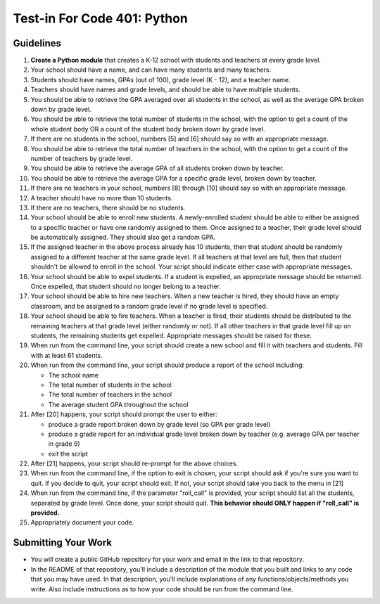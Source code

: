 ============================
Test-in For Code 401: Python
============================

Guidelines
==========

1. **Create a Python module** that creates a K-12 school with students and teachers at every grade level.
2. Your school should have a name, and can have many students and many teachers.
3. Students should have names, GPAs (out of 100), grade level (K - 12), and a teacher name.
4. Teachers should have names and grade levels, and should be able to have multiple students.
5. You should be able to retrieve the GPA averaged over all students in the school, as well as the average GPA broken down by grade level.
6. You should be able to retrieve the total number of students in the school, with the option to get a count of the whole student body OR a count of the student body broken down by grade level.
7. If there are no students in the school, numbers [5] and [6] should say so with an appropriate message.
8. You should be able to retrieve the total number of teachers in the school, with the option to get a count of the number of teachers by grade level.
9. You should be able to retrieve the average GPA of all students broken down by teacher.
10. You should be able to retrieve the average GPA for a specific grade level, broken down by teacher.
11. If there are no teachers in your school, numbers [8] through [10] should say so with an appropriate message.
12. A teacher should have no more than 10 students.
13. If there are no teachers, there should be no students.
14. Your school should be able to enroll new students. A newly-enrolled student should be able to either be assigned to a specific teacher or have one randomly assigned to them. Once assigned to a teacher, their grade level should be automatically assigned. They should also get a random GPA.
15. If the assigned teacher in the above process already has 10 students, then that student should be randomly assigned to a different teacher at the same grade level. If all teachers at that level are full, then that student shouldn't be allowed to enroll in the school. Your script should indicate either case with appropriate messages.
16. Your school should be able to expel students. If a student is expelled, an appropriate message should be returned. Once expelled, that student should no longer belong to a teacher.
17. Your school should be able to hire new teachers. When a new teacher is hired, they should have an empty classroom, and be assigned to a random grade level if no grade level is specified.
18. Your school should be able to fire teachers. When a teacher is fired, their students should be distributed to the remaining teachers at that grade level (either randomly or not). If all other teachers in that grade level fill up on students, the remaining students get expelled. Appropriate messages should be raised for these.
19. When run from the command line, your script should create a new school and fill it with teachers and students. Fill with at least 61 students.
20. When run from the command line, your script should produce a report of the school including:

    - The school name
    - The total number of students in the school
    - The total number of teachers in the school
    - The average student GPA throughout the school
    
21. After [20] happens, your script should prompt the user to either: 

    - produce a grade report broken down by grade level (so GPA per grade level)
    - produce a grade report for an individual grade level broken down by teacher (e.g. average GPA per teacher in grade 9)
    - exit the script
    
22. After [21] happens, your script should re-prompt for the above choices.
23. When run from the command line, if the option to exit is chosen, your script should ask if you're sure you want to quit. If you decide to quit, your script should exit. If not, your script should take you back to the menu in [21]
24. When run from the command line, if the parameter "roll_call" is provided, your script should list all the students, separated by grade level. Once done, your script should quit. **This behavior should ONLY happen if "roll_call" is provided.**
25. Appropriately document your code.
  

Submitting Your Work
====================

* You will create a public GitHub repository for your work and email in the link to that repository.
* In the README of that repository, you'll include a description of the module that you built and links to any code that you may have used. In that description, you'll include explanations of any functions/objects/methods you write. Also include instructions as to how your code should be run from the command line.

